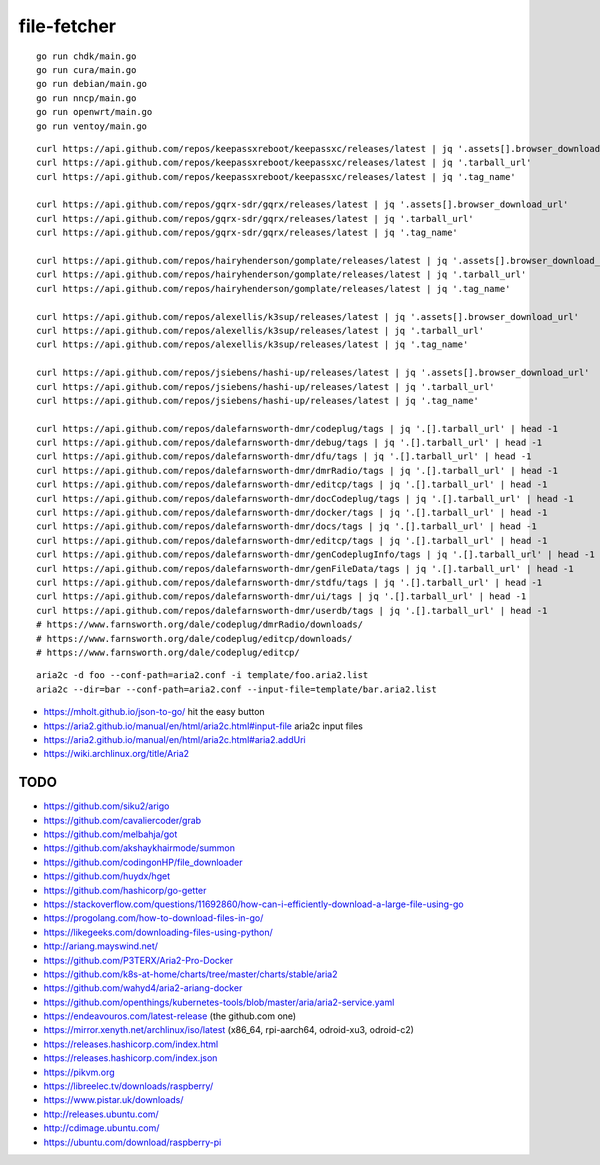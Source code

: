 file-fetcher
============


::

    go run chdk/main.go
    go run cura/main.go
    go run debian/main.go
    go run nncp/main.go
    go run openwrt/main.go
    go run ventoy/main.go


::

    curl https://api.github.com/repos/keepassxreboot/keepassxc/releases/latest | jq '.assets[].browser_download_url'
    curl https://api.github.com/repos/keepassxreboot/keepassxc/releases/latest | jq '.tarball_url'
    curl https://api.github.com/repos/keepassxreboot/keepassxc/releases/latest | jq '.tag_name'

    curl https://api.github.com/repos/gqrx-sdr/gqrx/releases/latest | jq '.assets[].browser_download_url'
    curl https://api.github.com/repos/gqrx-sdr/gqrx/releases/latest | jq '.tarball_url'
    curl https://api.github.com/repos/gqrx-sdr/gqrx/releases/latest | jq '.tag_name'

    curl https://api.github.com/repos/hairyhenderson/gomplate/releases/latest | jq '.assets[].browser_download_url'
    curl https://api.github.com/repos/hairyhenderson/gomplate/releases/latest | jq '.tarball_url'
    curl https://api.github.com/repos/hairyhenderson/gomplate/releases/latest | jq '.tag_name'

    curl https://api.github.com/repos/alexellis/k3sup/releases/latest | jq '.assets[].browser_download_url'
    curl https://api.github.com/repos/alexellis/k3sup/releases/latest | jq '.tarball_url'
    curl https://api.github.com/repos/alexellis/k3sup/releases/latest | jq '.tag_name'

    curl https://api.github.com/repos/jsiebens/hashi-up/releases/latest | jq '.assets[].browser_download_url'
    curl https://api.github.com/repos/jsiebens/hashi-up/releases/latest | jq '.tarball_url'
    curl https://api.github.com/repos/jsiebens/hashi-up/releases/latest | jq '.tag_name'

    curl https://api.github.com/repos/dalefarnsworth-dmr/codeplug/tags | jq '.[].tarball_url' | head -1
    curl https://api.github.com/repos/dalefarnsworth-dmr/debug/tags | jq '.[].tarball_url' | head -1
    curl https://api.github.com/repos/dalefarnsworth-dmr/dfu/tags | jq '.[].tarball_url' | head -1
    curl https://api.github.com/repos/dalefarnsworth-dmr/dmrRadio/tags | jq '.[].tarball_url' | head -1
    curl https://api.github.com/repos/dalefarnsworth-dmr/editcp/tags | jq '.[].tarball_url' | head -1
    curl https://api.github.com/repos/dalefarnsworth-dmr/docCodeplug/tags | jq '.[].tarball_url' | head -1
    curl https://api.github.com/repos/dalefarnsworth-dmr/docker/tags | jq '.[].tarball_url' | head -1
    curl https://api.github.com/repos/dalefarnsworth-dmr/docs/tags | jq '.[].tarball_url' | head -1
    curl https://api.github.com/repos/dalefarnsworth-dmr/editcp/tags | jq '.[].tarball_url' | head -1
    curl https://api.github.com/repos/dalefarnsworth-dmr/genCodeplugInfo/tags | jq '.[].tarball_url' | head -1
    curl https://api.github.com/repos/dalefarnsworth-dmr/genFileData/tags | jq '.[].tarball_url' | head -1
    curl https://api.github.com/repos/dalefarnsworth-dmr/stdfu/tags | jq '.[].tarball_url' | head -1
    curl https://api.github.com/repos/dalefarnsworth-dmr/ui/tags | jq '.[].tarball_url' | head -1
    curl https://api.github.com/repos/dalefarnsworth-dmr/userdb/tags | jq '.[].tarball_url' | head -1
    # https://www.farnsworth.org/dale/codeplug/dmrRadio/downloads/
    # https://www.farnsworth.org/dale/codeplug/editcp/downloads/
    # https://www.farnsworth.org/dale/codeplug/editcp/

::

    aria2c -d foo --conf-path=aria2.conf -i template/foo.aria2.list
    aria2c --dir=bar --conf-path=aria2.conf --input-file=template/bar.aria2.list

* https://mholt.github.io/json-to-go/  hit the easy button
* https://aria2.github.io/manual/en/html/aria2c.html#input-file  aria2c input files
* https://aria2.github.io/manual/en/html/aria2c.html#aria2.addUri
* https://wiki.archlinux.org/title/Aria2


TODO
----

* https://github.com/siku2/arigo
* https://github.com/cavaliercoder/grab
* https://github.com/melbahja/got
* https://github.com/akshaykhairmode/summon
* https://github.com/codingonHP/file_downloader
* https://github.com/huydx/hget
* https://github.com/hashicorp/go-getter
* https://stackoverflow.com/questions/11692860/how-can-i-efficiently-download-a-large-file-using-go
* https://progolang.com/how-to-download-files-in-go/
* https://likegeeks.com/downloading-files-using-python/
* http://ariang.mayswind.net/
* https://github.com/P3TERX/Aria2-Pro-Docker
* https://github.com/k8s-at-home/charts/tree/master/charts/stable/aria2
* https://github.com/wahyd4/aria2-ariang-docker
* https://github.com/openthings/kubernetes-tools/blob/master/aria/aria2-service.yaml

* https://endeavouros.com/latest-release  (the github.com one)
* https://mirror.xenyth.net/archlinux/iso/latest  (x86_64, rpi-aarch64, odroid-xu3, odroid-c2)
* https://releases.hashicorp.com/index.html
* https://releases.hashicorp.com/index.json
* https://pikvm.org
* https://libreelec.tv/downloads/raspberry/
* https://www.pistar.uk/downloads/
* http://releases.ubuntu.com/
* http://cdimage.ubuntu.com/
* https://ubuntu.com/download/raspberry-pi

